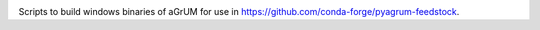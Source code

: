 .. image:: https://travis-ci.org/openturns/build-agrum.svg
    :target: https://travis-ci.org/openturns/build-agrum

Scripts to build windows binaries of aGrUM for use in https://github.com/conda-forge/pyagrum-feedstock.
